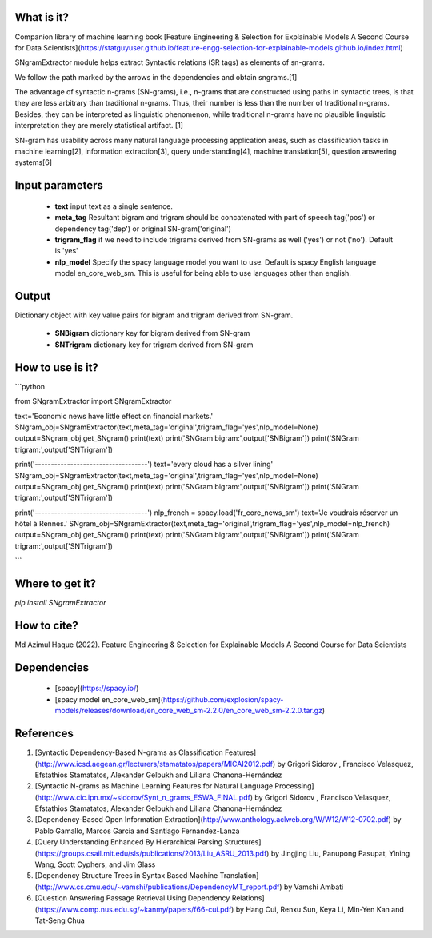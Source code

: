What is it?
===========

Companion library of machine learning book [Feature Engineering & Selection for Explainable Models A Second Course for Data Scientists](https://statguyuser.github.io/feature-engg-selection-for-explainable-models.github.io/index.html)

SNgramExtractor module helps extract Syntactic relations (SR tags) as elements of sn-grams. 

We follow the path marked by the arrows in the dependencies and obtain sngrams.[1]

The advantage of syntactic n-grams (SN-grams), i.e., n-grams that are constructed using paths in syntactic trees, is that they are less arbitrary than traditional n-grams. Thus, their number is less than the number of traditional n-grams. Besides, they can be interpreted as linguistic phenomenon, while traditional n-grams have no plausible linguistic interpretation they are merely statistical artifact. [1]

SN-gram has usability across many natural language processing application areas, such as classification tasks in machine learning[2], information extraction[3], query understanding[4], machine translation[5], question answering systems[6]

Input parameters
================

  - **text** input text as a single sentence.
  - **meta_tag** Resultant bigram and trigram should be concatenated with part of speech tag('pos') or dependency tag('dep') or original SN-gram('original')
  - **trigram_flag** if we need to include trigrams derived from SN-grams as well ('yes') or not ('no'). Default is 'yes'
  - **nlp_model** Specify the spacy language model you want to use. Default is spacy English language model en_core_web_sm. This is useful for being able to use languages other than english.

Output
================

Dictionary object with key value pairs for bigram and trigram derived from SN-gram.

  - **SNBigram** dictionary key for bigram derived from SN-gram
  - **SNTrigram** dictionary key for trigram derived from SN-gram

How to use is it?
=================

```python

from SNgramExtractor import SNgramExtractor

text='Economic news have little effect on financial markets.'    
SNgram_obj=SNgramExtractor(text,meta_tag='original',trigram_flag='yes',nlp_model=None)
output=SNgram_obj.get_SNgram()
print(text)
print('SNGram bigram:',output['SNBigram'])
print('SNGram trigram:',output['SNTrigram'])

print('-----------------------------------')
text='every cloud has a silver lining'
SNgram_obj=SNgramExtractor(text,meta_tag='original',trigram_flag='yes',nlp_model=None)
output=SNgram_obj.get_SNgram()
print(text)
print('SNGram bigram:',output['SNBigram'])
print('SNGram trigram:',output['SNTrigram'])

print('-----------------------------------')
nlp_french = spacy.load('fr_core_news_sm')
text='Je voudrais réserver un hôtel à Rennes.'
SNgram_obj=SNgramExtractor(text,meta_tag='original',trigram_flag='yes',nlp_model=nlp_french)
output=SNgram_obj.get_SNgram()    
print(text)
print('SNGram bigram:',output['SNBigram'])
print('SNGram trigram:',output['SNTrigram'])

```

Where to get it?
================

`pip install SNgramExtractor`

How to cite?
================

Md Azimul Haque (2022). Feature Engineering & Selection for Explainable Models A Second Course for Data Scientists

Dependencies
============

 - [spacy](https://spacy.io/)
 - [spacy model en_core_web_sm](https://github.com/explosion/spacy-models/releases/download/en_core_web_sm-2.2.0/en_core_web_sm-2.2.0.tar.gz)

References
============

1. [Syntactic Dependency-Based N-grams as Classification Features](http://www.icsd.aegean.gr/lecturers/stamatatos/papers/MICAI2012.pdf) by Grigori Sidorov , Francisco Velasquez, Efstathios Stamatatos, Alexander Gelbukh and Liliana Chanona-Hernández
2. [Syntactic N-grams as Machine Learning Features for Natural Language Processing](http://www.cic.ipn.mx/~sidorov/Synt_n_grams_ESWA_FINAL.pdf) by Grigori Sidorov , Francisco Velasquez, Efstathios Stamatatos, Alexander Gelbukh and Liliana Chanona-Hernández
3. [Dependency-Based Open Information Extraction](http://www.anthology.aclweb.org/W/W12/W12-0702.pdf) by Pablo Gamallo, Marcos Garcia and Santiago Fernandez-Lanza
4. [Query Understanding Enhanced By Hierarchical Parsing Structures](https://groups.csail.mit.edu/sls/publications/2013/Liu_ASRU_2013.pdf) by Jingjing Liu, Panupong Pasupat, Yining Wang, Scott Cyphers, and Jim Glass
5. [Dependency Structure Trees in Syntax Based Machine Translation](http://www.cs.cmu.edu/~vamshi/publications/DependencyMT_report.pdf) by Vamshi Ambati
6. [Question Answering Passage Retrieval Using Dependency Relations](https://www.comp.nus.edu.sg/~kanmy/papers/f66-cui.pdf) by Hang Cui, Renxu Sun, Keya Li, Min-Yen Kan and Tat-Seng Chua
